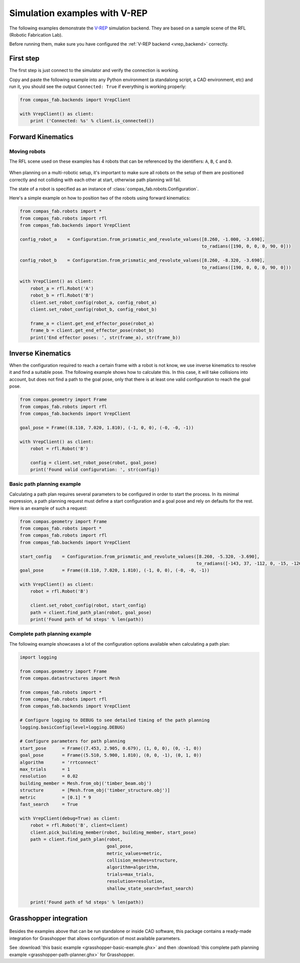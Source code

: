 .. _vrep_examples:

********************************************************************************
Simulation examples with V-REP
********************************************************************************

The following examples demonstrate the `V-REP <http://www.coppeliarobotics.com/>`_
simulation backend. They are based on a sample scene of the RFL
(Robotic Fabrication Lab).

Before running them, make sure you have configured the
:ref:`V-REP backend <vrep_backend>` correctly.

First step
==========

The first step is just connect to the simulator and verify the connection
is working.

Copy and paste the following example into any Python environment
(a standalong script, a CAD environment, etc) and run it, you should
see the output ``Connected: True`` if everything is working properly:

.. code-block:: python

    from compas_fab.backends import VrepClient

    with VrepClient() as client:
        print ('Connected: %s' % client.is_connected())


Forward Kinematics
====================

Moving robots
-------------

The RFL scene used on these examples has 4 robots that can be
referenced by the identifiers: ``A``, ``B``, ``C`` and ``D``.

.. figure:: 05_rfl.png
    :figclass: figure
    :class: figure-img img-fluid

When planning on a multi-robotic setup, it's important to make sure all robots on the setup of them are positioned correctly
and not colliding with each other at start, otherwise path planning will fail.

The state of a robot is specified as an instance of :class:`compas_fab.robots.Configuration`.

Here's a simple example on how to position two of the robots using forward kinematics:

.. code-block:: python

    from compas_fab.robots import *
    from compas_fab.robots import rfl
    from compas_fab.backends import VrepClient

    config_robot_a    = Configuration.from_prismatic_and_revolute_values([8.260, -1.000, -3.690],
                                                                         to_radians([190, 0, 0, 0, 90, 0]))

    config_robot_b    = Configuration.from_prismatic_and_revolute_values([8.260, -8.320, -3.690],
                                                                         to_radians([190, 0, 0, 0, 90, 0]))

    with VrepClient() as client:
        robot_a = rfl.Robot('A')
        robot_b = rfl.Robot('B')
        client.set_robot_config(robot_a, config_robot_a)
        client.set_robot_config(robot_b, config_robot_b)

        frame_a = client.get_end_effector_pose(robot_a)
        frame_b = client.get_end_effector_pose(robot_b)
        print('End effector poses: ', str(frame_a), str(frame_b))

Inverse Kinematics
==================

When the configuration required to reach a certain frame with a robot is not know, we use inverse kinematics
to resolve it and find a suitable pose. The following example shows how to calculate this. In this case, it will
take collisions into account, but does not find a path to the goal pose, only that there is at least one
valid configuration to reach the goal pose.

.. code-block:: python

    from compas.geometry import Frame
    from compas_fab.robots import rfl
    from compas_fab.backends import VrepClient

    goal_pose = Frame((8.110, 7.020, 1.810), (-1, 0, 0), (-0, -0, -1))

    with VrepClient() as client:
        robot = rfl.Robot('B')

        config = client.set_robot_pose(robot, goal_pose)
        print('Found valid configuration: ', str(config))

Basic path planning example
---------------------------

Calculating a path plan requires several parameters to be configured in order to start
the process. In its minimal expression, a path planning request must define a start
configuration and a goal pose and rely on defaults for the rest. Here is an example
of such a request:

.. code-block:: python

    from compas.geometry import Frame
    from compas_fab.robots import *
    from compas_fab.robots import rfl
    from compas_fab.backends import VrepClient

    start_config    = Configuration.from_prismatic_and_revolute_values([8.260, -5.320, -3.690],
                                                                       to_radians([-143, 37, -112, 0, -15, -126]))
    goal_pose       = Frame((8.110, 7.020, 1.810), (-1, 0, 0), (-0, -0, -1))

    with VrepClient() as client:
        robot = rfl.Robot('B')

        client.set_robot_config(robot, start_config)
        path = client.find_path_plan(robot, goal_pose)
        print('Found path of %d steps' % len(path))


Complete path planning example
------------------------------

The following example showcases a lot of the configuration options available when
calculating a path plan:

.. code-block:: python

    import logging

    from compas.geometry import Frame
    from compas.datastructures import Mesh

    from compas_fab.robots import *
    from compas_fab.robots import rfl
    from compas_fab.backends import VrepClient

    # Configure logging to DEBUG to see detailed timing of the path planning
    logging.basicConfig(level=logging.DEBUG)

    # Configure parameters for path planning
    start_pose      = Frame((7.453, 2.905, 0.679), (1, 0, 0), (0, -1, 0))
    goal_pose       = Frame((5.510, 5.900, 1.810), (0, 0, -1), (0, 1, 0))
    algorithm       = 'rrtconnect'
    max_trials      = 1
    resolution      = 0.02
    building_member = Mesh.from_obj('timber_beam.obj')
    structure       = [Mesh.from_obj('timber_structure.obj')]
    metric          = [0.1] * 9
    fast_search     = True

    with VrepClient(debug=True) as client:
        robot = rfl.Robot('B', client=client)
        client.pick_building_member(robot, building_member, start_pose)
        path = client.find_path_plan(robot,
                                     goal_pose,
                                     metric_values=metric,
                                     collision_meshes=structure,
                                     algorithm=algorithm,
                                     trials=max_trials,
                                     resolution=resolution,
                                     shallow_state_search=fast_search)

        print('Found path of %d steps' % len(path))

Grasshopper integration
=======================

.. figure:: 05_grasshopper.png
    :figclass: figure
    :class: figure-img img-fluid

Besides the examples above that can be run standalone or inside CAD software, this package contains
a ready-made integration for Grasshopper that allows configuration of most available parameters.

See :download:`this basic example <grasshopper-basic-example.ghx>` and then
:download:`this complete path planning example <grasshopper-path-planner.ghx>` for Grasshopper.
